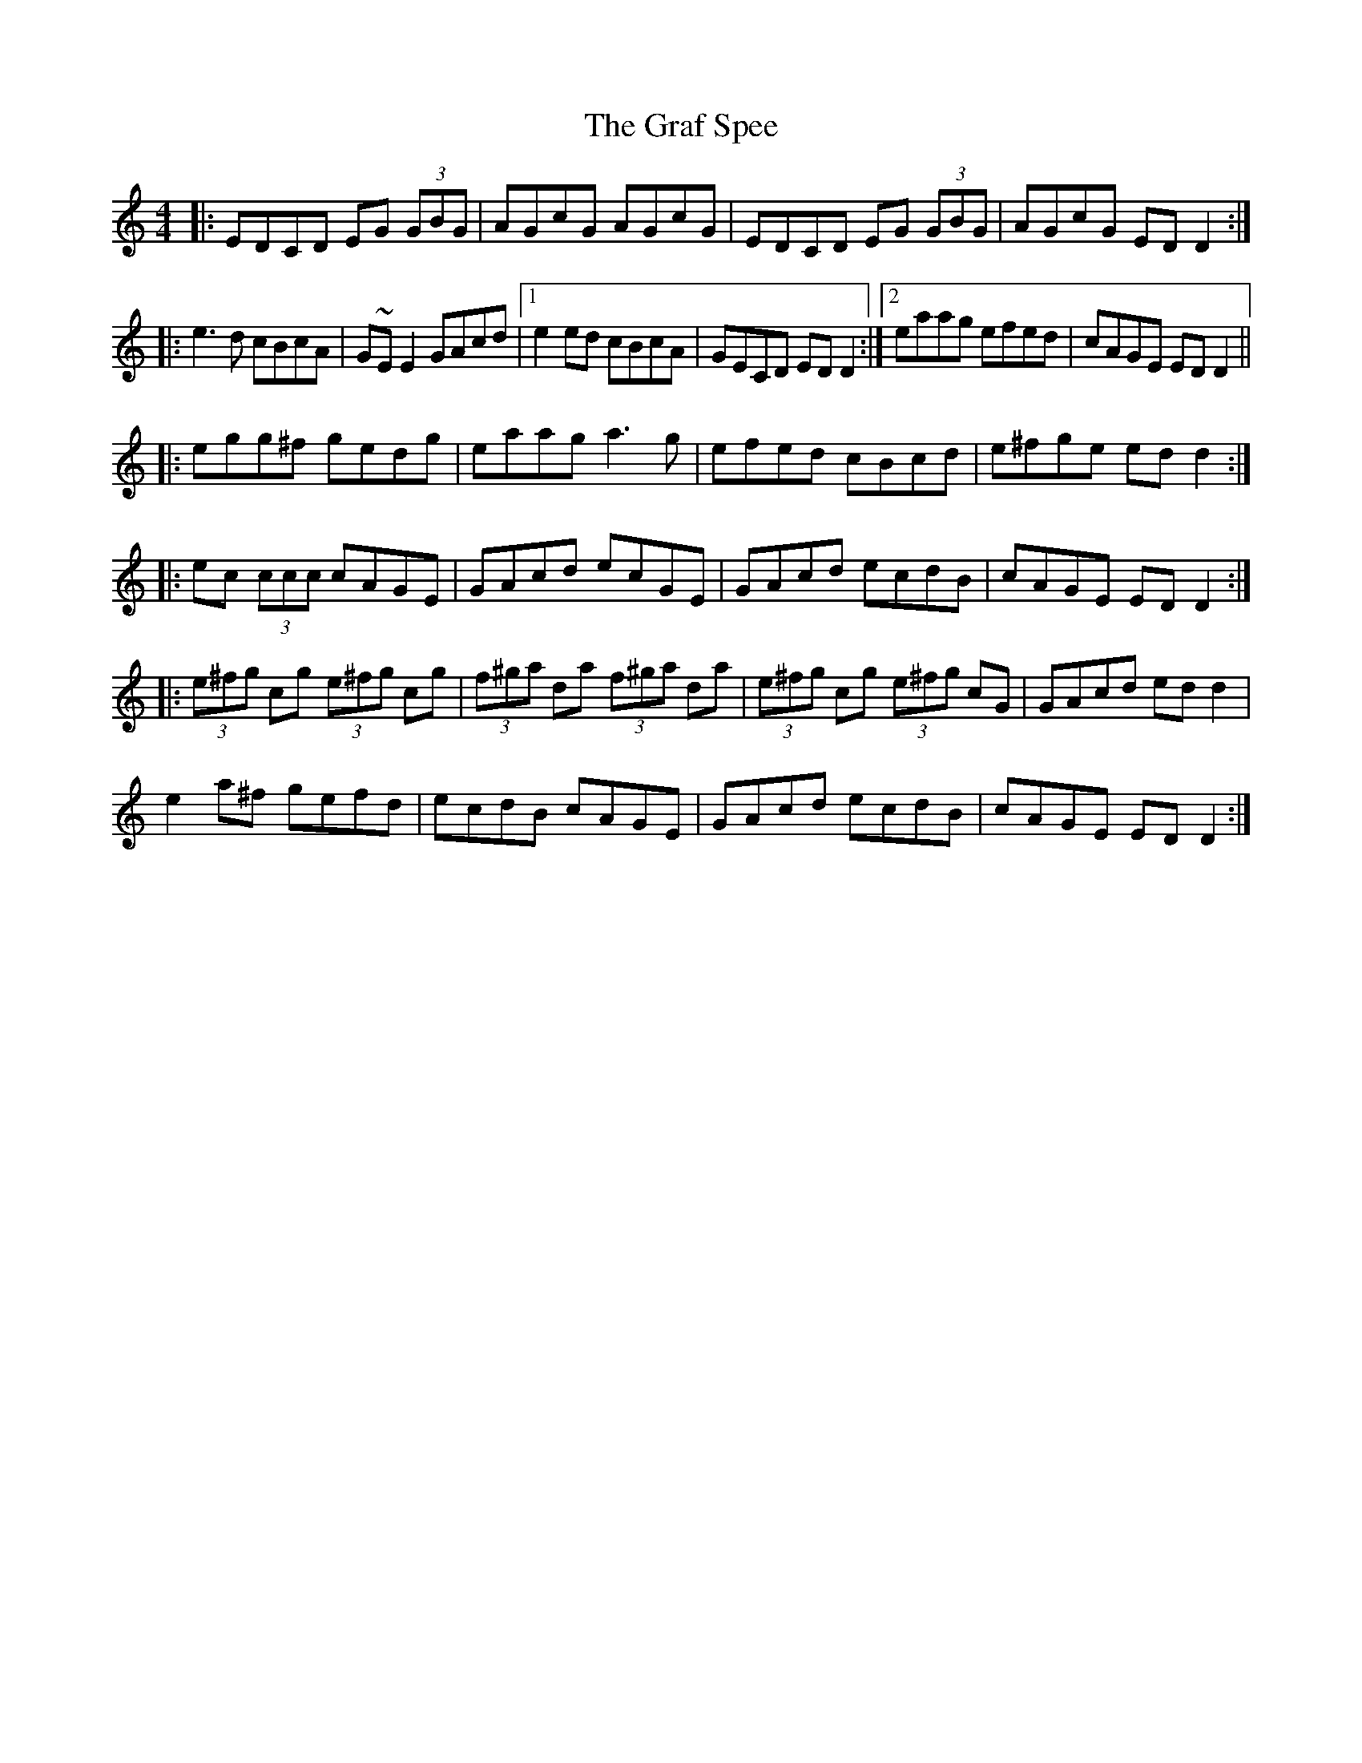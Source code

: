 X: 15879
T: Graf Spee, The
R: reel
M: 4/4
K: Ddorian
|:EDCD EG (3GBG|AGcG AGcG|EDCD EG (3GBG|AGcG EDD2:|
|:e3d cBcA|G~EE2 GAcd|1 e2ed cBcA|GECD EDD2:|2 eaag efed|cAGE EDD2||
|:egg^f gedg|eaag a3g|efed cBcd|e^fge edd2:|
|:ec (3ccc cAGE|GAcd ecGE|GAcd ecdB|cAGE EDD2:|
|:(3e^fg cg (3e^fg cg|(3f^ga da (3f^ga da|(3e^fg cg (3e^fg cG|GAcd edd2|
e2a^f gefd|ecdB cAGE|GAcd ecdB|cAGE EDD2:|

